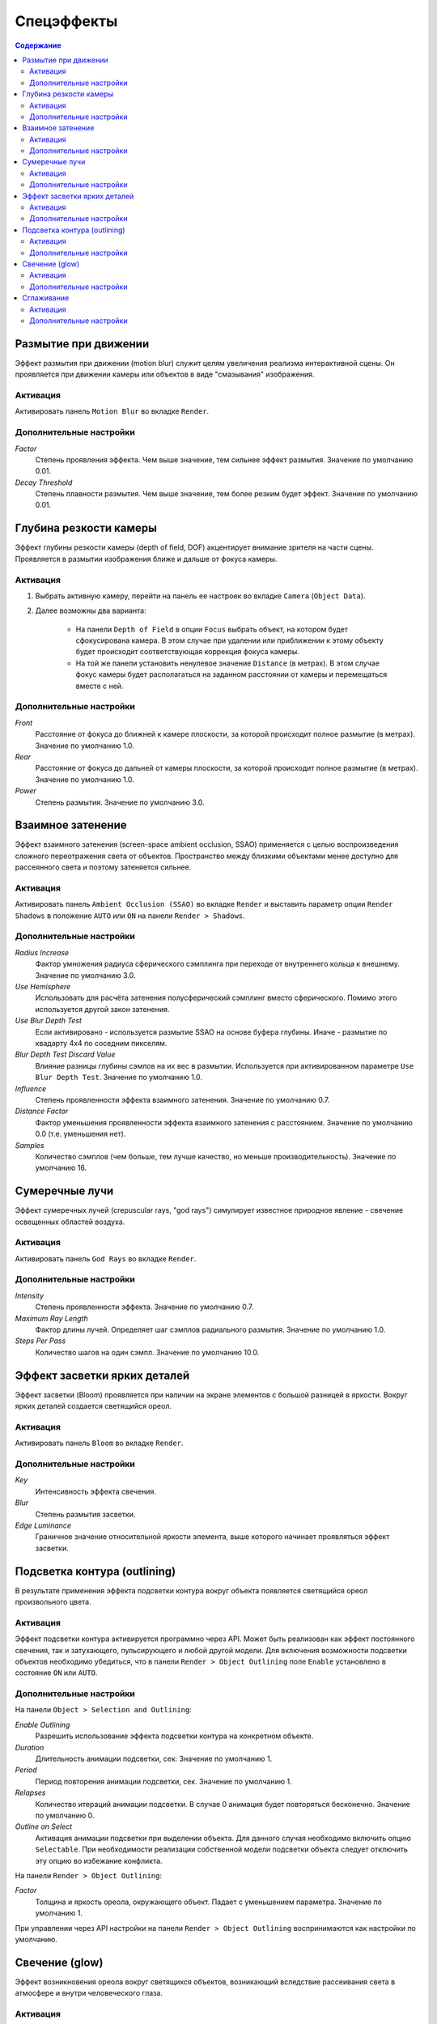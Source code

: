 .. _postprocessing_effects:

***********
Спецэффекты
***********

.. contents:: Содержание
    :depth: 3
    :backlinks: entry

.. index:: размытие при движении (motion blur)

.. _motion_blur:

Размытие при движении
=====================

Эффект размытия при движении (motion blur) служит целям увеличения реализма интерактивной сцены. Он проявляется при движении камеры или объектов в виде "смазывания" изображения.

.. image:: src_images/postprocessing_effects/effects_motion_blur.png
   :align: center
   :width: 100%

Активация
---------

Активировать панель ``Motion Blur`` во вкладке ``Render``.

Дополнительные настройки
------------------------

*Factor*
    Степень проявления эффекта. Чем выше значение, тем сильнее эффект размытия. Значение по умолчанию 0.01.

*Decay Threshold*
    Степень плавности размытия. Чем выше значение, тем более резким будет эффект. Значение по умолчанию 0.01.


.. index:: глубина резкости камеры (depth of field), DOF

.. _dof:

Глубина резкости камеры
=======================

Эффект глубины резкости камеры (depth of field, DOF) акцентирует внимание зрителя на части сцены. Проявляется в размытии изображения ближе и дальше от фокуса камеры.

.. image:: src_images/postprocessing_effects/effects_dof.png
   :align: center
   :width: 100%

Активация
---------

1. Выбрать активную камеру, перейти на панель ее настроек во вкладке ``Camera`` (``Object Data``).
2. Далее возможны два варианта:

    - На панели ``Depth of Field`` в опции ``Focus`` выбрать объект, на котором будет сфокусирована камера. В этом случае при удалении или приближении к этому объекту будет происходит соответствующая коррекция фокуса камеры.
    
    - На той же панели установить ненулевое значение ``Distance`` (в метрах). В этом случае фокус камеры будет располагаться на заданном расстоянии от камеры и перемещаться вместе с ней. 

Дополнительные настройки
------------------------

*Front*
    Расстояние от фокуса до ближней к камере плоскости, за которой происходит полное размытие (в метрах). Значение по умолчанию 1.0.

*Rear*
    Расстояние от фокуса до дальней от камеры плоскости, за которой происходит полное размытие (в метрах). Значение по умолчанию 1.0.

*Power*
    Степень размытия. Значение по умолчанию 3.0.


.. index:: взаимное затенение (screen-space ambient occlusion), SSAO

.. _ssao:

Взаимное затенение
==================

Эффект взаимного затенения (screen-space ambient occlusion, SSAO) применяется с целью воспроизведения сложного переотражения света от объектов. Пространство между близкими объектами менее доступно для рассеянного света и поэтому затеняется сильнее.

.. image:: src_images/postprocessing_effects/effects_ssao.png
   :align: center
   :width: 50%

Активация
---------

Активировать панель ``Ambient Occlusion (SSAO)`` во вкладке ``Render`` и выставить параметр опции ``Render Shadows`` в положение ``AUTO`` или ``ON``  на панели ``Render > Shadows``.

Дополнительные настройки
------------------------

*Radius Increase*
    Фактор умножения радиуса сферического сэмплинга при переходе от внутреннего кольца к внешнему. Значение по умолчанию 3.0.

*Use Hemisphere*
    Использовать для расчёта затенения полусферический сэмплинг вместо сферического. Помимо этого используется другой закон затенения.

*Use Blur Depth Test*
    Если активировано - используется размытие SSAO на основе буфера глубины. Иначе - размытие по квадарту 4х4 по соседним пикселям.

*Blur Depth Test Discard Value*
    Влияние разницы глубины сэмлов на их вес в размытии. Используется при активированном параметре ``Use Blur Depth Test``. Значение по умолчанию 1.0.

*Influence*
    Степень проявленности эффекта взаимного затенения. Значение по умолчанию 0.7.

*Distance Factor*
    Фактор уменьшения проявленности эффекта взаимного затенения с расстоянием. Значение по умолчанию 0.0 (т.е. уменьшения нет).

*Samples*
    Количество сэмплов (чем больше, тем лучше качество, но меньше производительность). Значение по умолчанию 16.


.. index:: сумеречные лучи (crepuscular rays), god rays

.. _god_rays:

Сумеречные лучи
===============

Эффект сумеречных лучей (crepuscular rays, "god rays") симулирует известное природное явление - свечение освещенных областей воздуха.  

.. image:: src_images/postprocessing_effects/effects_god_rays.png
   :align: center
   :width: 100%

Активация
---------

Активировать панель ``God Rays`` во вкладке ``Render``.

Дополнительные настройки
------------------------

*Intensity*
    Степень проявленности эффекта. Значение по умолчанию 0.7.

*Maximum Ray Length*
    Фактор длины лучей. Определяет шаг сэмплов радиального размытия. Значение по умолчанию 1.0.

*Steps Per Pass*
    Количество шагов на один сэмпл. Значение по умолчанию 10.0.


.. _bloom:

Эффект засветки ярких деталей
=============================

Эффект засветки (Bloom) проявляется при наличии на экране элементов с большой разницей в яркости. Вокруг ярких деталей создается светящийся ореол.

.. image:: src_images/postprocessing_effects/effects_bloom.png
   :align: center
   :width: 100%

Активация
---------

Активировать панель ``Bloom`` во вкладке ``Render``.

Дополнительные настройки
------------------------

*Key*
    Интенсивность эффекта свечения.

*Blur*
    Степень размытия засветки.

*Edge Luminance*
    Граничное значение относительной яркости элемента, выше которого начинает проявляться эффект засветки.


.. index:: подсветка контура (outline glow)

.. _outline:

Подсветка контура (outlining)
============================= 

В результате применения эффекта подсветки контура вокруг объекта появляется светящийся ореол произвольного цвета.

.. image:: src_images/postprocessing_effects/effects_outline.png
   :align: center
   :width: 100%

Активация
---------

Эффект подсветки контура активируется программно через API. Может быть реализован как эффект постоянного свечения, так и затухающего, пульсирующего и любой другой модели. Для включения возможности подсветки объектов необходимо убедиться, что в панели ``Render > Object Outlining`` поле ``Enable`` установлено в состояние ``ON`` или ``AUTO``.

Дополнительные настройки
------------------------

На панели ``Object > Selection and Outlining``:

*Enable Outlining*
    Разрешить использование эффекта подсветки контура на конкретном объекте.

*Duration*
    Длительность анимации подсветки, сек. Значение по умолчанию 1.

*Period*
    Период повторения анимации подсветки, сек. Значение по умолчанию 1.

*Relapses*
    Количество итераций анимации подсветки. В случае 0 анимация будет повторяться бесконечно. Значение по умолчанию 0.

*Outline on Select*
    Активация анимации подсветки при выделении объекта. Для данного случая необходимо включить опцию ``Selectable``. При необходимости реализации собственной модели подсветки объекта следует отключить эту опцию во избежание конфликта.


На панели ``Render > Object Outlining``:

*Factor*
    Толщина и яркость ореола, окружающего объект. Падает с уменьшением параметра. Значение по умолчанию 1.

При управлении через API настройки на панели ``Render > Object Outlining`` воспринимаются как настройки по умолчанию.


.. _glow:

Свечение (glow)
===============

Эффект возникновения ореола вокруг светящихся объектов, возникающий вследствие рассеивания света в атмосфере и внутри человеческого глаза.

.. image:: src_images/postprocessing_effects/effects_glow.png
   :align: center
   :width: 100%

Активация
---------

Добавить в нодовый материал ноду :ref:`B4W_GLOW_OUTPUT <glow_output>`. Для включения возможности свечения в панели ``Render > Glow Materials`` опция ``Enable`` должна быть установлена в состояние ``ON`` или ``AUTO``.

Дополнительные настройки
------------------------

*Small Mask: Intensity*
    Интенсивность свечения по малой маске. Значение по умолчанию 2.0.

*Small Mask: Width*
    Ширина свечения по малой маске. Значение по умолчанию 2.0.

*Large Mask: Intensity*
    Интенсивность свечения по большой маске. Значение по умолчанию 2.0.


*Large Mask: Width*
    Ширина свечения по большой маске. Значение по умолчанию 6.0.

*Render Glow Over Transparent Objects*
    Отрисовывание эффекта свечения поверх прозрачных объектов. По умолчанию выключено.


.. index:: сглаживание

.. _antialiasing:

Сглаживание
===========

Сглаживание (anti-aliasing) необходимо для уменьшения влияния нежелательных артефактов рендеринга ("зубчатости"). 

.. image:: src_images/postprocessing_effects/effects_antialiasing.png
   :align: center
   :width: 100%

Активация
---------

Выбрать один из профилей качества в поле ``AA Quality`` на панели ``Render > Anti-Aliasing``:

    * *None* - антиалиасинг отключен,
    * *Low*, *Medium*, *High* - применяется антиалиасинг с низкими, средними и высокими параметрами качества соответственно.

Значение по умолчанию: *Medium*.

Дополнительные настройки
------------------------

Итоговые настройки сглаживания назначаются копмозицией выбора профиля качества антиалиасинга и выбора профиля работы движка. При выборе профиля работы движка действуют следующие настройки:

    * *низкое качество* - антиалиасинг отключен,
    * *высокое качество* и *максимальное качество* - использовать алгоритм FXAA 3.11 (Fast Approximate Anti-Aliasing, Nvidia).

